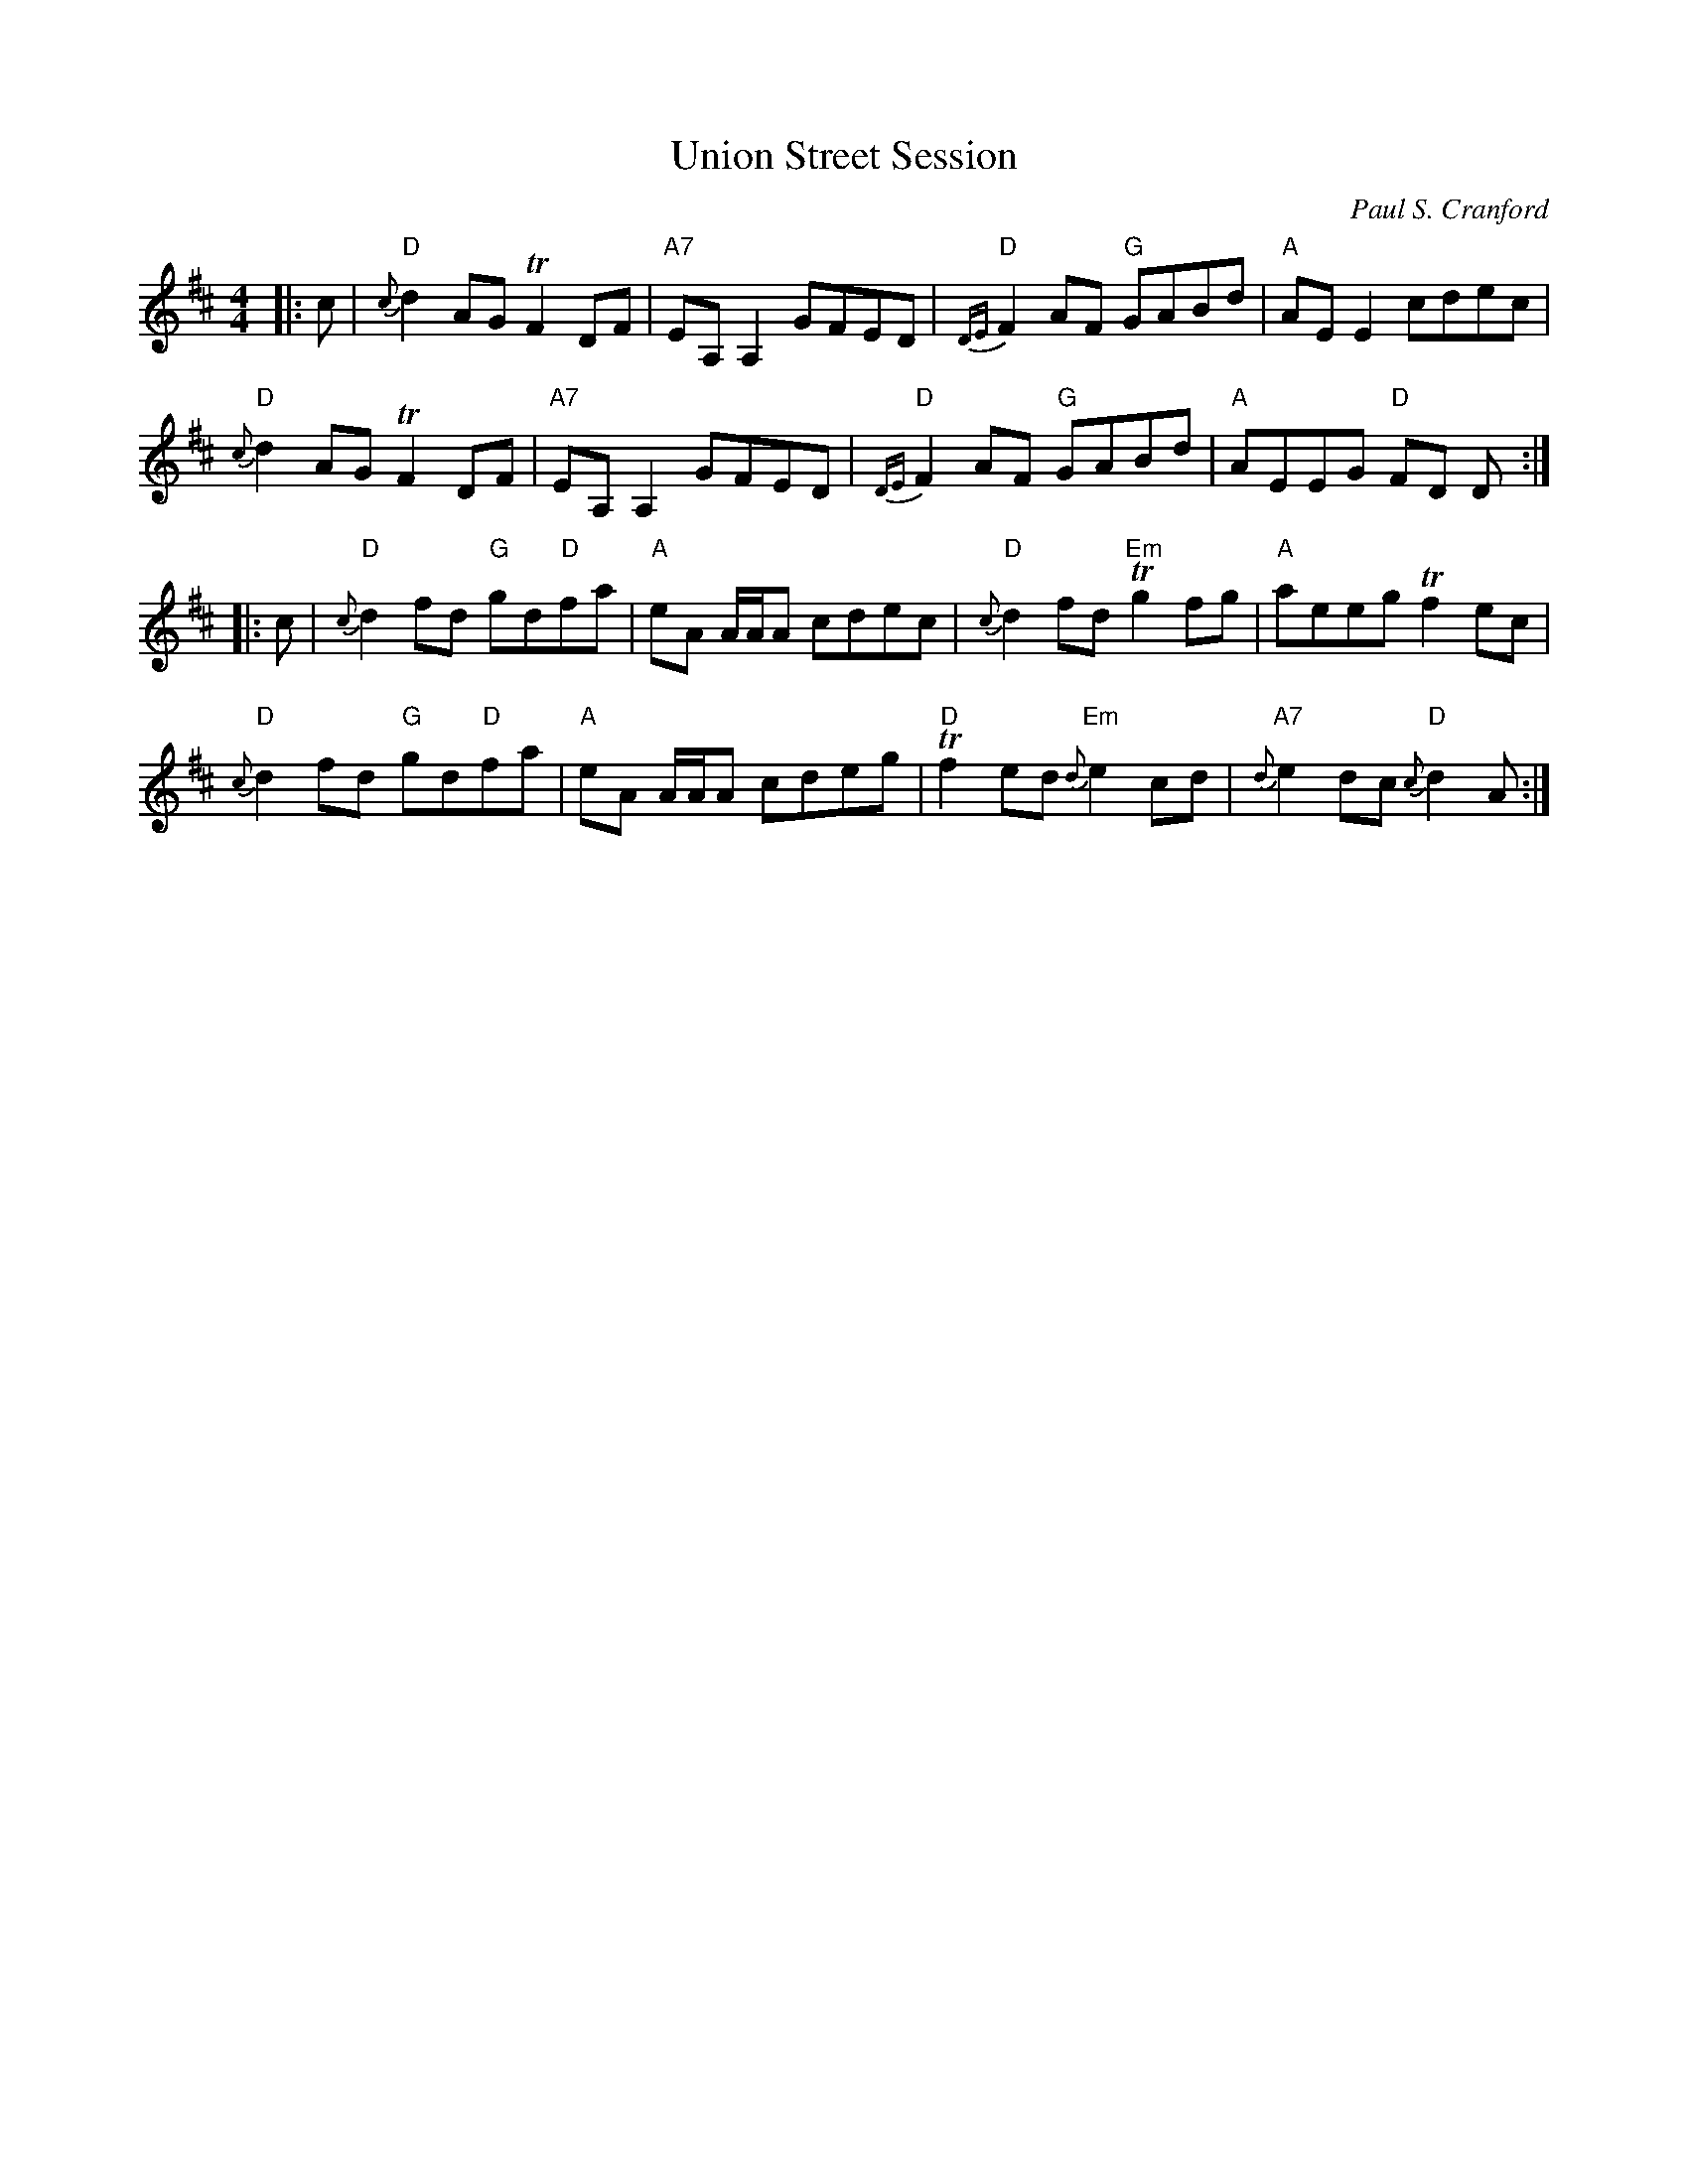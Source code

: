 X:1
T: Union Street Session
C: Paul S. Cranford
R: reel
M: 4/4
L: 1/8
K: Dmaj
|:c|"D"{c}d2 AG !trill!F2DF|"A7"EA,A,2 GFED|"D"{DE}F2 AF "G"GABd|"A"AEE2 cdec|
"D"{c}d2 AG !trill!F2 DF|"A7"EA,A,2 GFED|"D"{DE}F2 AF "G"GABd|"A"AEEG "D"FD D:|
|:c|"D"{c}d2 fd "G"gd"D"fa|"A"eA A/A/A cdec|"D"{c}d2 fd "Em"!trill!g2 fg|"A"aeeg !trill!f2 ec|
"D"{c}d2 fd "G"gd"D"fa|"A"eA A/A/A cdeg|"D"!trill!f2 ed "Em"{d}e2 cd|"A7"{d}e2 dc "D"{c}d2 A:|
